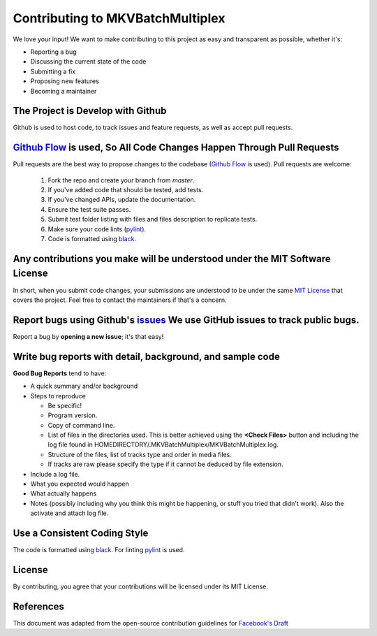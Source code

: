#################################
Contributing to MKVBatchMultiplex
#################################

We love your input! We want to make contributing to this project as easy and
transparent as possible, whether it's:

- Reporting a bug
- Discussing the current state of the code
- Submitting a fix
- Proposing new features
- Becoming a maintainer

The Project is Develop with Github
##################################

Github is used to host code, to track issues and feature requests, as well as
accept pull requests.

`Github Flow`_ is used, So All Code Changes Happen Through Pull Requests
########################################################################

Pull requests are the best way to propose changes to the codebase
(`Github Flow`_ is used). Pull requests are welcome:

  #. Fork the repo and create your branch from `master`.
  #. If you've added code that should be tested, add tests.
  #. If you've changed APIs, update the documentation.
  #. Ensure the test suite passes.
  #. Submit test folder listing with files and files description to
     replicate tests.
  #. Make sure your code lints (`pylint`_).
  #. Code is formatted using `black`_.

Any contributions you make will be understood under the MIT Software License
############################################################################

In short, when you submit code changes, your submissions are understood to be
under the same `MIT License`_ that covers the project. Feel free to contact the
maintainers if that's a concern.

Report bugs using Github's `issues`_ We use GitHub issues to track public bugs.
###############################################################################

Report a bug by **opening a new issue**; it's that easy!

Write bug reports with detail, background, and sample code
##########################################################

**Good Bug Reports** tend to have:

- A quick summary and/or background
- Steps to reproduce

  - Be specific!
  - Program version.
  - Copy of command line.
  - List of files in the directories used. This is better achieved using the
    **<Check Files>** button and including the log file found in
    HOMEDIRECTORY/.MKVBatchMultiplex/MKVBatchMultiplex.log.
  - Structure of the files, list of tracks type and order in media files.
  - If tracks are raw please specify the type if it cannot be deduced by file
    extension.

- Include a log file.
- What you expected would happen
- What actually happens
- Notes (possibly including why you think this might be happening, or stuff you
  tried that didn't work).  Also the activate and attach log file.

Use a Consistent Coding Style
#############################

The code is formatted using `black`_.  For linting pylint_ is used.

License
#######

By contributing, you agree that your contributions will be licensed under its
MIT License.

References
#############

This document was adapted from the open-source contribution guidelines for
`Facebook's Draft`_

.. Hyperlinks.

.. _`Github Flow`: https://guides.github.com/introduction/flow/index.html
.. _`black`: https://black.readthedocs.io/en/stable/
.. _`pylint`: https://www.pylint.org/
.. _`issues`: https://github.com/akai10tsuki/mkvbatchmultiplex/issues
.. _`MIT License`: http://choosealicense.com/licenses/mit/
.. _`Facebook's Draft`: https://github.com/facebook/draft-js/blob/a9316a723f9e918afde44dea68b5f9f39b7d9b00/CONTRIBUTING.md
